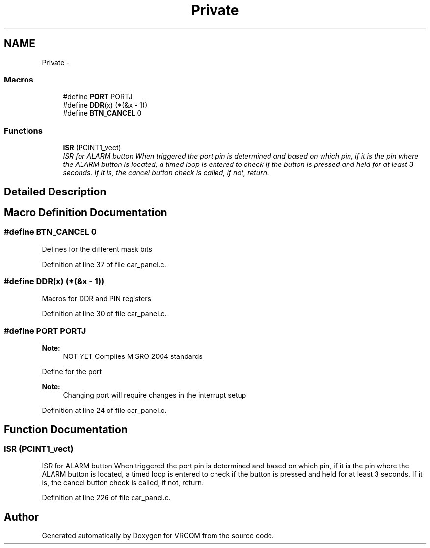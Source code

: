 .TH "Private" 3 "Sun Nov 30 2014" "Version v0.01" "VROOM" \" -*- nroff -*-
.ad l
.nh
.SH NAME
Private \- 
.SS "Macros"

.in +1c
.ti -1c
.RI "#define \fBPORT\fP   PORTJ"
.br
.ti -1c
.RI "#define \fBDDR\fP(x)   (*(&x - 1))"
.br
.ti -1c
.RI "#define \fBBTN_CANCEL\fP   0"
.br
.in -1c
.SS "Functions"

.in +1c
.ti -1c
.RI "\fBISR\fP (PCINT1_vect)"
.br
.RI "\fIISR for ALARM button When triggered the port pin is determined and based on which pin, if it is the pin where the ALARM button is located, a timed loop is entered to check if the button is pressed and held for at least 3 seconds\&. If it is, the cancel button check is called, if not, return\&. \fP"
.in -1c
.SH "Detailed Description"
.PP 

.SH "Macro Definition Documentation"
.PP 
.SS "#define BTN_CANCEL   0"
Defines for the different mask bits 
.PP
Definition at line 37 of file car_panel\&.c\&.
.SS "#define DDR(x)   (*(&x - 1))"
Macros for DDR and PIN registers 
.PP
Definition at line 30 of file car_panel\&.c\&.
.SS "#define PORT   PORTJ"

.PP
\fBNote:\fP
.RS 4
NOT YET Complies MISRO 2004 standards
.RE
.PP
Define for the port 
.PP
\fBNote:\fP
.RS 4
Changing port will require changes in the interrupt setup 
.RE
.PP

.PP
Definition at line 24 of file car_panel\&.c\&.
.SH "Function Documentation"
.PP 
.SS "ISR (PCINT1_vect)"

.PP
ISR for ALARM button When triggered the port pin is determined and based on which pin, if it is the pin where the ALARM button is located, a timed loop is entered to check if the button is pressed and held for at least 3 seconds\&. If it is, the cancel button check is called, if not, return\&. 
.PP
Definition at line 226 of file car_panel\&.c\&.
.SH "Author"
.PP 
Generated automatically by Doxygen for VROOM from the source code\&.
